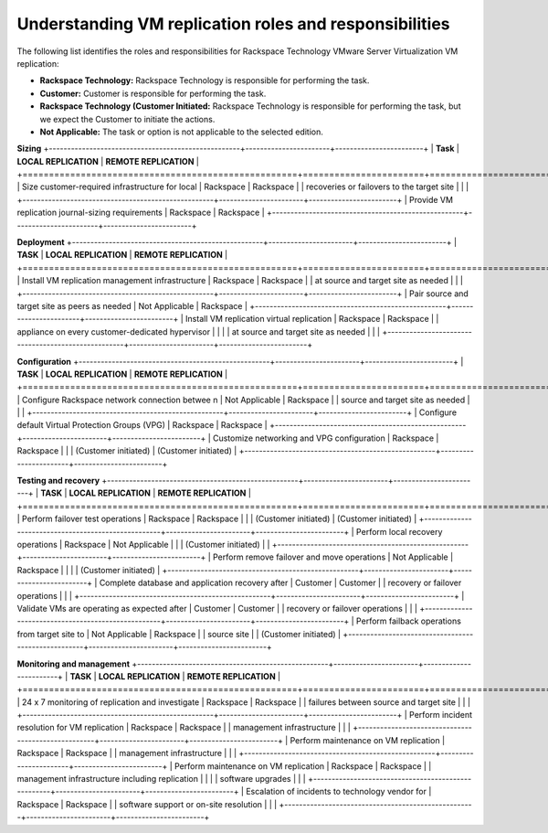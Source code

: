 .. _understanding-vm-replication-roles-and-responsibilities:



=============================================================
Understanding  VM   replication  roles  and  responsibilities
=============================================================



The following list identifies the roles and responsibilities for
Rackspace Technology VMware Server Virtualization VM replication:

* **Rackspace Technology:** Rackspace Technology is responsible for performing
  the task.
* **Customer:** Customer is responsible for performing the task.
* **Rackspace Technology (Customer Initiated:** Rackspace Technology is
  responsible for performing the task, but we expect the Customer to
  initiate the actions.
* **Not Applicable:** The task or option is not applicable to the selected
  edition.

**Sizing**
+----------------------------------------------------+-----------------------+------------------------+
| **Task**                                           | **LOCAL REPLICATION** | **REMOTE REPLICATION** |
+====================================================+=======================+========================+
| Size customer-required infrastructure for local    | Rackspace             | Rackspace              |
| recoveries or failovers to the target site         |                       |                        |
+----------------------------------------------------+-----------------------+------------------------+
| Provide VM replication journal-sizing requirements | Rackspace             | Rackspace              |
+----------------------------------------------------+-----------------------+------------------------+



**Deployment**
+----------------------------------------------------+-----------------------+------------------------+
| **TASK**                                           | **LOCAL REPLICATION** | **REMOTE REPLICATION** |
+====================================================+=======================+========================+
| Install VM replication management infrastructure   | Rackspace             | Rackspace              |
| at source and target site as needed                |                       |                        |
+----------------------------------------------------+-----------------------+------------------------+
| Pair source and target site as peers as needed     | Not Applicable        | Rackspace              |
+----------------------------------------------------+-----------------------+------------------------+
| Install VM replication virtual replication         | Rackspace             | Rackspace              |
| appliance on every customer-dedicated hypervisor   |                       |                        |
| at source and target site as needed                |                       |                        |
+----------------------------------------------------+-----------------------+------------------------+

**Configuration**
+----------------------------------------------------+-----------------------+------------------------+
| **TASK**                                           | **LOCAL REPLICATION** | **REMOTE REPLICATION** |
+====================================================+=======================+========================+ 
| Configure Rackspace network connection betwee n    | Not Applicable        | Rackspace              |
| source and target site as needed                   |                       |                        |
+----------------------------------------------------+-----------------------+------------------------+
| Configure default Virtual Protection Groups (VPG)  | Rackspace             | Rackspace              |
+----------------------------------------------------+-----------------------+------------------------+
| Customize networking and VPG configuration         | Rackspace             | Rackspace              |
|                                                    | (Customer initiated)  | (Customer initiated)   |
+----------------------------------------------------+-----------------------+------------------------+

**Testing and recovery**
+----------------------------------------------------+-----------------------+------------------------+
| **TASK**                                           | **LOCAL REPLICATION** | **REMOTE REPLICATION** |
+====================================================+=======================+========================+
| Perform failover test operations                   | Rackspace             | Rackspace              |
|                                                    | (Customer initiated)  | (Customer initiated)   |
+----------------------------------------------------+-----------------------+------------------------+
| Perform local recovery operations                  | Rackspace             | Not Applicable         |
|                                                    | (Customer initiated)  |                        |
+----------------------------------------------------+-----------------------+------------------------+
| Perform remove failover and move operations        | Not Applicable        | Rackspace              |
|                                                    |                       | (Customer initiated)   |
+----------------------------------------------------+-----------------------+------------------------+
| Complete database and application recovery after   | Customer              | Customer               |
| recovery or failover operations                    |                       |                        |
+----------------------------------------------------+-----------------------+------------------------+
| Validate VMs are operating as expected after       | Customer              | Customer               |
| recovery or failover operations                    |                       |                        |
+----------------------------------------------------+-----------------------+------------------------+
| Perform failback operations from target site to    | Not Applicable        | Rackspace              |
| source site                                        |                       | (Customer initiated)   |
+----------------------------------------------------+-----------------------+------------------------+

**Monitoring and management**
+----------------------------------------------------+-----------------------+------------------------+
| **TASK**                                           | **LOCAL REPLICATION** | **REMOTE REPLICATION** |
+====================================================+=======================+========================+
| 24 x 7 monitoring of replication and investigate   | Rackspace             | Rackspace              |
| failures between source and target site            |                       |                        |
+----------------------------------------------------+-----------------------+------------------------+
| Perform incident resolution for VM replication     | Rackspace             | Rackspace              |
| management infrastructure                          |                       |                        |
+----------------------------------------------------+-----------------------+------------------------+
| Perform maintenance on VM replication              | Rackspace             | Rackspace              |
| management infrastructure                          |                       |                        |
+----------------------------------------------------+-----------------------+------------------------+
| Perform maintenance on VM replication              | Rackspace             | Rackspace              |
| management infrastructure including replication    |                       |                        |
| software upgrades                                  |                       |                        |
+----------------------------------------------------+-----------------------+------------------------+
| Escalation of incidents to technology vendor for   | Rackspace             | Rackspace              |
| software support or on-site resolution             |                       |                        |
+----------------------------------------------------+-----------------------+------------------------+























